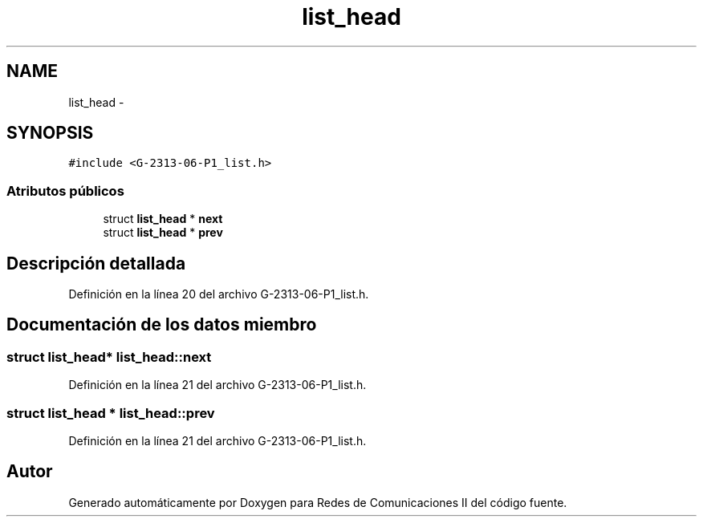 .TH "list_head" 3 "Lunes, 13 de Marzo de 2017" "Version 1.0" "Redes de Comunicaciones II" \" -*- nroff -*-
.ad l
.nh
.SH NAME
list_head \- 
.SH SYNOPSIS
.br
.PP
.PP
\fC#include <G-2313-06-P1_list\&.h>\fP
.SS "Atributos públicos"

.in +1c
.ti -1c
.RI "struct \fBlist_head\fP * \fBnext\fP"
.br
.ti -1c
.RI "struct \fBlist_head\fP * \fBprev\fP"
.br
.in -1c
.SH "Descripción detallada"
.PP 
Definición en la línea 20 del archivo G-2313-06-P1_list\&.h\&.
.SH "Documentación de los datos miembro"
.PP 
.SS "struct \fBlist_head\fP* list_head::next"

.PP
Definición en la línea 21 del archivo G-2313-06-P1_list\&.h\&.
.SS "struct \fBlist_head\fP * list_head::prev"

.PP
Definición en la línea 21 del archivo G-2313-06-P1_list\&.h\&.

.SH "Autor"
.PP 
Generado automáticamente por Doxygen para Redes de Comunicaciones II del código fuente\&.
